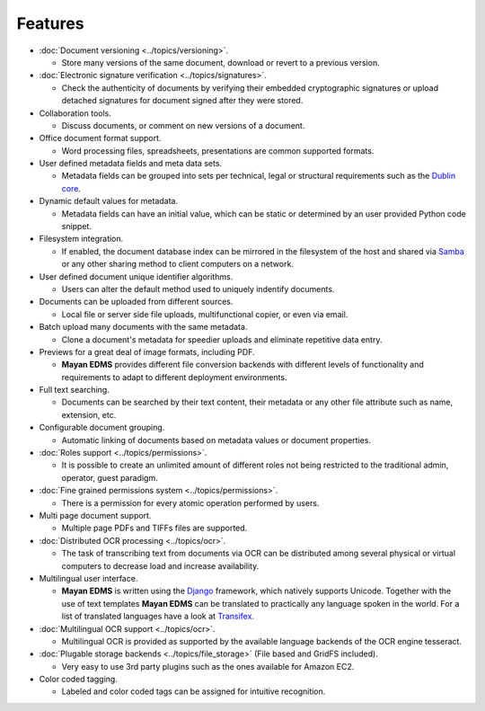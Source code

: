 ========
Features
========

* :doc:`Document versioning <../topics/versioning>`.

  * Store many versions of the same document, download or revert to a previous version.

* :doc:`Electronic signature verification <../topics/signatures>`.

  * Check the authenticity of documents by verifying their embedded
    cryptographic signatures or upload detached signatures for document
    signed after they were stored.

* Collaboration tools.

  * Discuss documents, or comment on new versions of a document.

* Office document format support.

  * Word processing files, spreadsheets, presentations are common supported formats.

* User defined metadata fields and meta data sets.

  * Metadata fields can be grouped into sets per technical, legal or structural requirements such as the `Dublin core`_.

* Dynamic default values for metadata.

  * Metadata fields can have an initial value, which can be static or determined by an user provided Python code snippet.

* Filesystem integration.

  * If enabled, the document database index can be mirrored in the filesystem of the host and shared via Samba_ or any other sharing method to client computers on a network.

* User defined document unique identifier algorithms.

  * Users can alter the default method used to uniquely indentify documents.

* Documents can be uploaded from different sources.

  * Local file or server side file uploads, multifunctional copier, or even via email.

* Batch upload many documents with the same metadata.

  * Clone a document's metadata for speedier uploads and eliminate repetitive data entry.

* Previews for a great deal of image formats, including PDF.

  * **Mayan EDMS** provides different file conversion backends with different levels of functionality and requirements to adapt to different deployment environments.

* Full text searching.

  * Documents can be searched by their text content, their metadata or any other file attribute such as name, extension, etc.

* Configurable document grouping.

  * Automatic linking of documents based on metadata values or document properties.

* :doc:`Roles support <../topics/permissions>`.

  * It is possible to create an unlimited amount of different roles not being restricted to the traditional admin, operator, guest paradigm.

* :doc:`Fine grained permissions system <../topics/permissions>`.

  * There is a permission for every atomic operation performed by users.

* Multi page document support.

  * Multiple page PDFs and TIFFs files are supported.

* :doc:`Distributed OCR processing <../topics/ocr>`.

  * The task of transcribing text from documents via OCR can be distributed among several physical or virtual computers to decrease load and increase availability.

* Multilingual user interface.

  * **Mayan EDMS** is written using the Django_ framework, which natively supports Unicode. Together with the use of text templates **Mayan EDMS** can be translated to practically any language spoken in the world.
    For a list of translated languages have a look at Transifex_.

* :doc:`Multilingual OCR support <../topics/ocr>`.

  * Multilingual OCR is provided as supported by the available language backends of the OCR engine tesseract.

* :doc:`Plugable storage backends <../topics/file_storage>` (File based and GridFS included).

  * Very easy to use 3rd party plugins such as the ones available for Amazon EC2.

* Color coded tagging.

  * Labeled and color coded tags can be assigned for intuitive recognition.


.. _`Dublin core`: http://dublincore.org/metadata-basics/
.. _Samba:  http://www.samba.org/
.. _Django:  https://www.djangoproject.com/
.. _Transifex: https://www.transifex.com/projects/p/mayan-edms/
